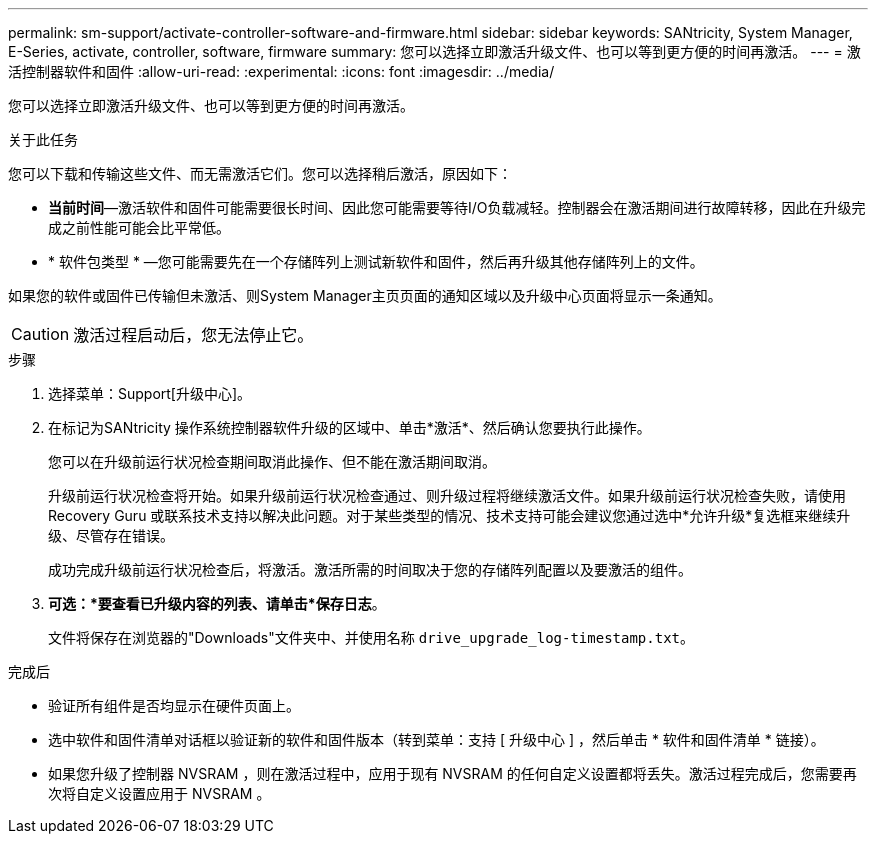 ---
permalink: sm-support/activate-controller-software-and-firmware.html 
sidebar: sidebar 
keywords: SANtricity, System Manager, E-Series, activate, controller, software, firmware 
summary: 您可以选择立即激活升级文件、也可以等到更方便的时间再激活。 
---
= 激活控制器软件和固件
:allow-uri-read: 
:experimental: 
:icons: font
:imagesdir: ../media/


[role="lead"]
您可以选择立即激活升级文件、也可以等到更方便的时间再激活。

.关于此任务
您可以下载和传输这些文件、而无需激活它们。您可以选择稍后激活，原因如下：

* *当前时间*—激活软件和固件可能需要很长时间、因此您可能需要等待I/O负载减轻。控制器会在激活期间进行故障转移，因此在升级完成之前性能可能会比平常低。
* * 软件包类型 * —您可能需要先在一个存储阵列上测试新软件和固件，然后再升级其他存储阵列上的文件。


如果您的软件或固件已传输但未激活、则System Manager主页页面的通知区域以及升级中心页面将显示一条通知。

[CAUTION]
====
激活过程启动后，您无法停止它。

====
.步骤
. 选择菜单：Support[升级中心]。
. 在标记为SANtricity 操作系统控制器软件升级的区域中、单击*激活*、然后确认您要执行此操作。
+
您可以在升级前运行状况检查期间取消此操作、但不能在激活期间取消。

+
升级前运行状况检查将开始。如果升级前运行状况检查通过、则升级过程将继续激活文件。如果升级前运行状况检查失败，请使用 Recovery Guru 或联系技术支持以解决此问题。对于某些类型的情况、技术支持可能会建议您通过选中*允许升级*复选框来继续升级、尽管存在错误。

+
成功完成升级前运行状况检查后，将激活。激活所需的时间取决于您的存储阵列配置以及要激活的组件。

. *可选：*要查看已升级内容的列表、请单击*保存日志*。
+
文件将保存在浏览器的"Downloads"文件夹中、并使用名称 `drive_upgrade_log-timestamp.txt`。



.完成后
* 验证所有组件是否均显示在硬件页面上。
* 选中软件和固件清单对话框以验证新的软件和固件版本（转到菜单：支持 [ 升级中心 ] ，然后单击 * 软件和固件清单 * 链接）。
* 如果您升级了控制器 NVSRAM ，则在激活过程中，应用于现有 NVSRAM 的任何自定义设置都将丢失。激活过程完成后，您需要再次将自定义设置应用于 NVSRAM 。

